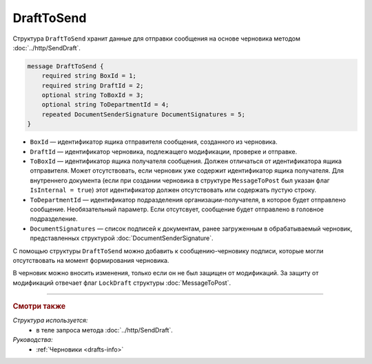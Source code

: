 DraftToSend
===========

Структура ``DraftToSend`` хранит данные для отправки сообщения на основе черновика методом :doc:`../http/SendDraft`.

.. code-block:: protobuf

    message DraftToSend {
        required string BoxId = 1;
        required string DraftId = 2;
        optional string ToBoxId = 3;
        optional string ToDepartmentId = 4;
        repeated DocumentSenderSignature DocumentSignatures = 5;
    }

- ``BoxId`` — идентификатор ящика отправителя сообщения, созданного из черновика.

- ``DraftId`` — идентификатор черновика, подлежащего модификации, проверке и отправке.

- ``ToBoxId`` — идентификатор ящика получателя сообщения. Должен отличаться от идентификатора ящика отправителя. Может отсутствовать, если черновик уже содержит идентификатор ящика получателя. Для внутреннего документа (если при создании черновика в структуре ``MessageToPost`` был указан флаг ``IsInternal = true``) этот идентификатор должен отсутствовать или содержать пустую строку.

- ``ToDepartmentId`` — идентификатор подразделения организации-получателя, в которое будет отправлено сообщение. Необязательный параметр. Если отсутсвует, сообщение будет отправлено в головное подразделение.

- ``DocumentSignatures`` — список подписей к документам, ранее загруженным в обрабатываемый черновик, представленных структурой :doc:`DocumentSenderSignature`.

С помощью структуры ``DraftToSend`` можно добавить к сообщению-черновику подписи, которые могли отсутствовать на момент формирования черновика. 

В черновик можно вносить изменения, только если он не был защищен от модификаций. За защиту от модификаций отвечает флаг ``LockDraft`` структуры :doc:`MessageToPost`.

----

.. rubric:: Смотри также

*Структура используется:*
	- в теле запроса метода :doc:`../http/SendDraft`.

*Руководства:*
	- :ref:`Черновики <drafts-info>`